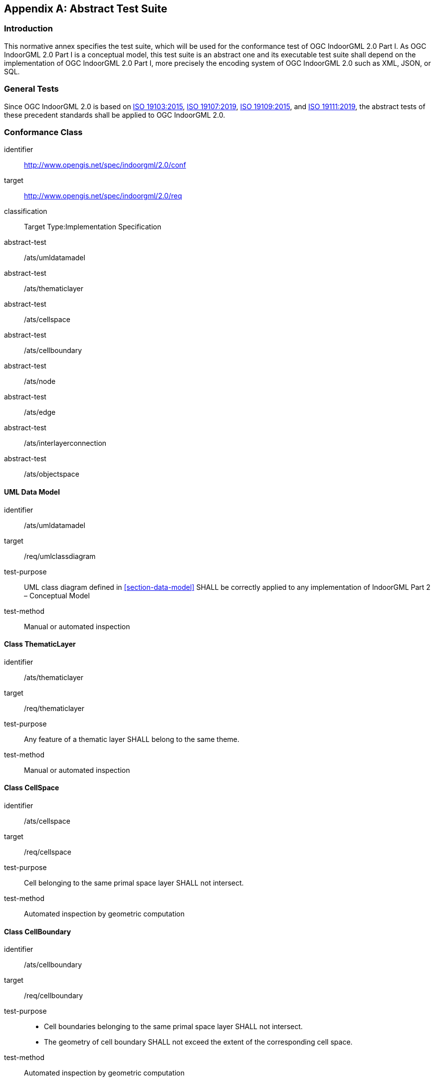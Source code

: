 [[annex_ATS]]
[appendix,obligation="normative"]
== Abstract Test Suite

// [NOTE]
// Ensure that there is a conformance class for each requirements class and a test for each requirement (identified by requirement name and number)

=== Introduction

This normative annex specifies the test suite, which will be used for the conformance test of OGC IndoorGML 2.0 Part I.
As OGC IndoorGML 2.0 Part I is a conceptual model, this test suite is an abstract one and its executable test suite shall depend on the implementation of OGC IndoorGML 2.0 Part I, more precisely the encoding system of OGC IndoorGML 2.0 such as XML, JSON, or SQL.

=== General Tests
Since OGC IndoorGML 2.0 is based on <<ISO_19103,ISO 19103:2015>>, <<ISO_19107,ISO 19107:2019>>, <<ISO_19109,ISO 19109:2015>>, and <<ISO_19111,ISO 19111:2019>>, the abstract tests of these precedent standards shall be applied to OGC IndoorGML 2.0.

// === UML Common Tests
// [requirements_class]
// ====
// [%metadata]
// identifier:: http://www.opengis.net/spec/indoorgml/2.0/req/common
// subject:: Implementation Specification
// // inherit::
// requirement:: /req/common/cardinalities
// requirement:: /req/common/properties
// requirement:: /req/common/codelist
// ====
//
// [conformance_class]
// ====
// [%metadata]
// identifier:: http://www.opengis.net/spec/indoorgml/2.0/conf/common
// target:: http://www.opengis.net/spec/indoorgml/2.0/req/common
// classification:: Target Type:Implementation Specification
// // dependency::
// abstract-test:: /conf/common/cardinalities
// abstract-test:: /conf/common/properties
// abstract-test:: /conf/common/codelist
// ====
//
// ==== Cardinalities
// [requirement]
// ====
// [%metadata]
// identifier:: /req/common/cardinalities
// part:: The cardinalities defined in the UML diagrams in the core and navigation modules shall be correctly applied to any implementation of IndoorGML 2.
// ====
//
// [abstract_test]
// ====
// [%metadata]
// identifier:: /conf/common/cardinalities
// target:: /req/common/cardinalities
// // test-purpose::
// test-method:: Manual or automated inspection
// ====
//
// ==== Properties
// [requirement]
// ====
// [%metadata]
// identifier:: /req/common/properties
// part:: The properties of classes defined in the UML diagrams in the core and navigation modules shall be correctly applied to any implementation of IndoorGML 2.
// ====
//
// [abstract_test]
// ====
// [%metadata]
// identifier:: /conf/common/properties
// target:: /req/common/properties
// // test-purpose::
// test-method:: Manual or automated inspection
// ====
//
// ==== Code List
// [requirement]
// ====
// [%metadata]
// identifier:: /req/common/codelist
// part:: The value of class properties shall be in the code list if the value type is defined as an enumeration in the UML diagrams in the core and navigation modules of IndoorGML 2.
// ====
//
// [abstract_test]
// ====
// [%metadata]
// identifier:: /conf/common/codelist
// target:: /req/common/codelist
// // test-purpose::
// test-method:: Manual or automated inspection
// ====

=== Conformance Class
[conformance_class]
====
[%metadata]
identifier:: http://www.opengis.net/spec/indoorgml/2.0/conf
target:: http://www.opengis.net/spec/indoorgml/2.0/req
classification:: Target Type:Implementation Specification
// dependency::
abstract-test:: /ats/umldatamadel
abstract-test:: /ats/thematiclayer
abstract-test:: /ats/cellspace
abstract-test:: /ats/cellboundary
abstract-test:: /ats/node
abstract-test:: /ats/edge
abstract-test:: /ats/interlayerconnection
abstract-test:: /ats/objectspace
====

==== UML Data Model
[abstract_test]
====
[%metadata]
identifier:: /ats/umldatamadel
target:: /req/umlclassdiagram
test-purpose:: UML class diagram defined in <<section-data-model>> SHALL be correctly applied to any implementation of IndoorGML Part 2 – Conceptual Model
test-method:: Manual or automated inspection
====

==== Class ThematicLayer
[abstract_test]
====
[%metadata]
identifier:: /ats/thematiclayer
target:: /req/thematiclayer
test-purpose:: Any feature of a thematic layer SHALL belong to the same theme.
test-method:: Manual or automated inspection
====

==== Class CellSpace
[abstract_test]
====
[%metadata]
identifier:: /ats/cellspace
target:: /req/cellspace
test-purpose:: Cell belonging to the same primal space layer SHALL not intersect.
test-method:: Automated inspection by geometric computation
====

==== Class CellBoundary
[abstract_test]
====
[%metadata]
identifier:: /ats/cellboundary
target:: /req/cellboundary
test-purpose::
+
--
* Cell boundaries belonging to the same primal space layer SHALL not intersect.
* The geometry of cell boundary SHALL not exceed the extent of the corresponding cell space.
--
test-method:: Automated inspection by geometric computation
====

==== Class Node
[abstract_test]
====
[%metadata]
identifier:: /ats/node
target:: /req/node
test-purpose:: When the isLogical property of a DualSpaceLayer is set to TRUE, the geometries of its Node instances SHALL be spatially located inside of their corresponding CellSpaces.
test-method:: Automated inspection by geometric computation
====

==== Class Edge
[abstract_test]
====
[%metadata]
identifier:: /ats/edge
target:: /req/edge
test-purpose::
+
--
* No self-intersection is allowed when its geometry is given.
* If dualspaceLayer.directed=true, then the order of nodes represents the direction.
--
test-method:: Automated inspection by geometric computation
====

==== Class InterLayerConnection
[abstract_test]
====
[%metadata]
identifier:: /ats/interlayerconnection
target:: /req/interlayerconnection
test-purpose::
+
--
* Two target cell spaces (or nodes) SHALL not belong to a same primal space layer (or dual space layer).
* Connected nodes or connected cells SHALL be consistent with connected layers. This means that the target cell spaces (or nodes) SHALL belong to primal space layer (or dual space layer) of the connected layer.
* The cardinalities of Node and CellSpace SHALL either be 0 or 2 but can never be 1.
* Two connectedNodes are not commutative. For example, "node _A_ contains node B” does not mean “node _B_ contains node A”.
--
test-method:: Automated inspection by geometric computation
====

==== Class ObjectSpace
[abstract_test]
====
[%metadata]
identifier:: /ats/objectspace
target:: /req/objectspace
test-purpose:: ObjectSpace instances also fall under the non-overlapping constraint of CellSpaces. As such, they SHOULD not overlap with any other CellSpace or its specialized classes. Therefore, ObjectSpace can either be carved out of the space containing them or they can be defined in different layers (to avoid complex Boolean operations for example).
test-method:: Automated inspection by geometric computation
====
